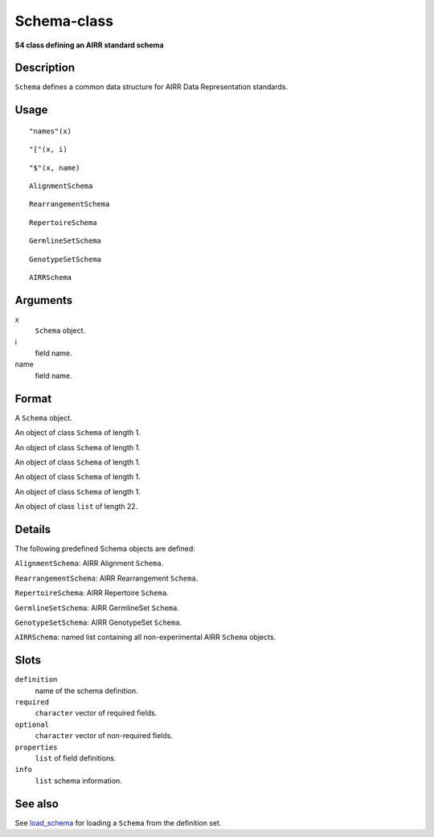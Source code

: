 Schema-class
------------

**S4 class defining an AIRR standard schema**

Description
~~~~~~~~~~~

``Schema`` defines a common data structure for AIRR Data Representation
standards.

Usage
~~~~~

::

   "names"(x)

::

   "["(x, i)

::

   "$"(x, name)

::

   AlignmentSchema

::

   RearrangementSchema

::

   RepertoireSchema

::

   GermlineSetSchema

::

   GenotypeSetSchema

::

   AIRRSchema

Arguments
~~~~~~~~~

x
   ``Schema`` object.
i
   field name.
name
   field name.

Format
~~~~~~

A ``Schema`` object.

An object of class ``Schema`` of length 1.

An object of class ``Schema`` of length 1.

An object of class ``Schema`` of length 1.

An object of class ``Schema`` of length 1.

An object of class ``Schema`` of length 1.

An object of class ``list`` of length 22.

Details
~~~~~~~

The following predefined Schema objects are defined:

``AlignmentSchema``: AIRR Alignment ``Schema``.

``RearrangementSchema``: AIRR Rearrangement ``Schema``.

``RepertoireSchema``: AIRR Repertoire ``Schema``.

``GermlineSetSchema``: AIRR GermlineSet ``Schema``.

``GenotypeSetSchema``: AIRR GenotypeSet ``Schema``.

``AIRRSchema``: named list containing all non-experimental AIRR
``Schema`` objects.

Slots
~~~~~

``definition``
   name of the schema definition.
``required``
   ``character`` vector of required fields.
``optional``
   ``character`` vector of non-required fields.
``properties``
   ``list`` of field definitions.
``info``
   ``list`` schema information.

See also
~~~~~~~~

See `load_schema <load_schema.html>`__ for loading a ``Schema`` from the
definition set.
